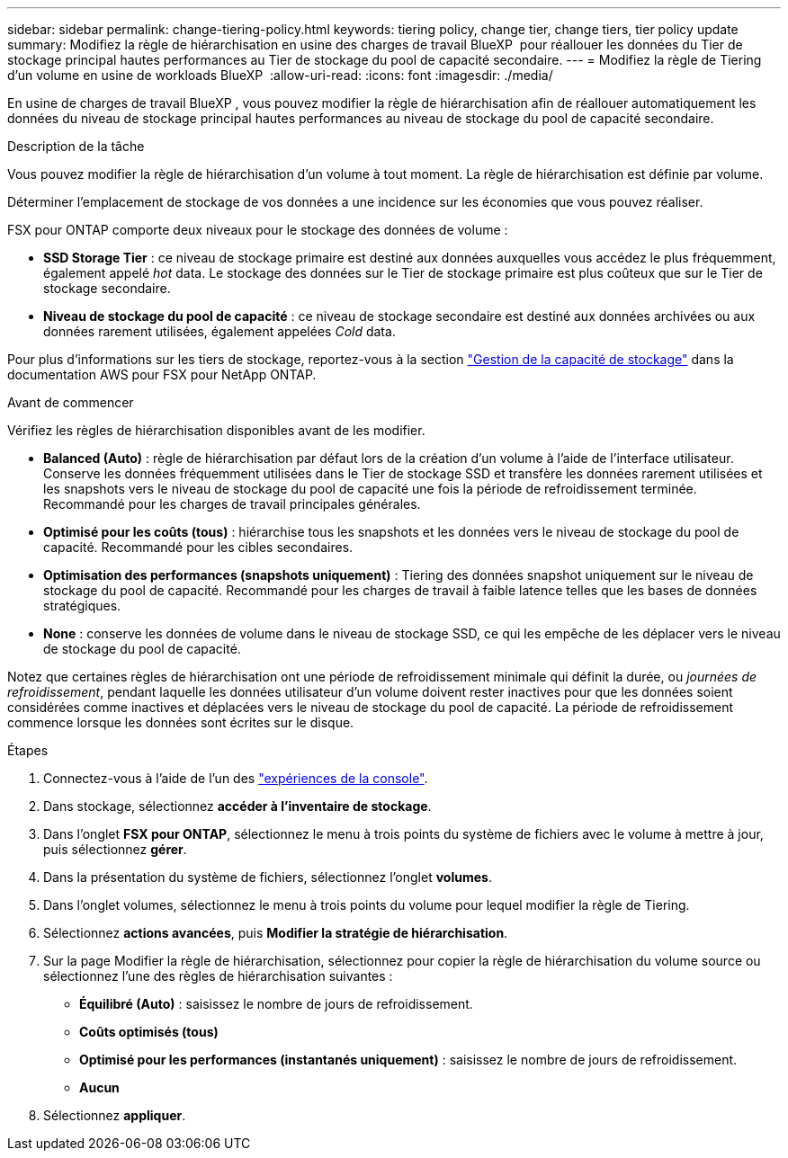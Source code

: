 ---
sidebar: sidebar 
permalink: change-tiering-policy.html 
keywords: tiering policy, change tier, change tiers, tier policy update 
summary: Modifiez la règle de hiérarchisation en usine des charges de travail BlueXP  pour réallouer les données du Tier de stockage principal hautes performances au Tier de stockage du pool de capacité secondaire. 
---
= Modifiez la règle de Tiering d'un volume en usine de workloads BlueXP 
:allow-uri-read: 
:icons: font
:imagesdir: ./media/


[role="lead"]
En usine de charges de travail BlueXP , vous pouvez modifier la règle de hiérarchisation afin de réallouer automatiquement les données du niveau de stockage principal hautes performances au niveau de stockage du pool de capacité secondaire.

.Description de la tâche
Vous pouvez modifier la règle de hiérarchisation d'un volume à tout moment. La règle de hiérarchisation est définie par volume.

Déterminer l'emplacement de stockage de vos données a une incidence sur les économies que vous pouvez réaliser.

FSX pour ONTAP comporte deux niveaux pour le stockage des données de volume :

* *SSD Storage Tier* : ce niveau de stockage primaire est destiné aux données auxquelles vous accédez le plus fréquemment, également appelé _hot_ data. Le stockage des données sur le Tier de stockage primaire est plus coûteux que sur le Tier de stockage secondaire.
* *Niveau de stockage du pool de capacité* : ce niveau de stockage secondaire est destiné aux données archivées ou aux données rarement utilisées, également appelées _Cold_ data.


Pour plus d'informations sur les tiers de stockage, reportez-vous à la section link:https://docs.aws.amazon.com/fsx/latest/ONTAPGuide/managing-storage-capacity.html#storage-tiers["Gestion de la capacité de stockage"^] dans la documentation AWS pour FSX pour NetApp ONTAP.

.Avant de commencer
Vérifiez les règles de hiérarchisation disponibles avant de les modifier.

* *Balanced (Auto)* : règle de hiérarchisation par défaut lors de la création d'un volume à l'aide de l'interface utilisateur. Conserve les données fréquemment utilisées dans le Tier de stockage SSD et transfère les données rarement utilisées et les snapshots vers le niveau de stockage du pool de capacité une fois la période de refroidissement terminée. Recommandé pour les charges de travail principales générales.
* *Optimisé pour les coûts (tous)* : hiérarchise tous les snapshots et les données vers le niveau de stockage du pool de capacité. Recommandé pour les cibles secondaires.
* *Optimisation des performances (snapshots uniquement)* : Tiering des données snapshot uniquement sur le niveau de stockage du pool de capacité. Recommandé pour les charges de travail à faible latence telles que les bases de données stratégiques.
* *None* : conserve les données de volume dans le niveau de stockage SSD, ce qui les empêche de les déplacer vers le niveau de stockage du pool de capacité.


Notez que certaines règles de hiérarchisation ont une période de refroidissement minimale qui définit la durée, ou _journées de refroidissement_, pendant laquelle les données utilisateur d'un volume doivent rester inactives pour que les données soient considérées comme inactives et déplacées vers le niveau de stockage du pool de capacité. La période de refroidissement commence lorsque les données sont écrites sur le disque.

.Étapes
. Connectez-vous à l'aide de l'un des link:https://docs.netapp.com/us-en/workload-setup-admin/console-experiences.html["expériences de la console"^].
. Dans stockage, sélectionnez *accéder à l'inventaire de stockage*.
. Dans l'onglet *FSX pour ONTAP*, sélectionnez le menu à trois points du système de fichiers avec le volume à mettre à jour, puis sélectionnez *gérer*.
. Dans la présentation du système de fichiers, sélectionnez l'onglet *volumes*.
. Dans l'onglet volumes, sélectionnez le menu à trois points du volume pour lequel modifier la règle de Tiering.
. Sélectionnez *actions avancées*, puis *Modifier la stratégie de hiérarchisation*.
. Sur la page Modifier la règle de hiérarchisation, sélectionnez pour copier la règle de hiérarchisation du volume source ou sélectionnez l'une des règles de hiérarchisation suivantes :
+
** *Équilibré (Auto)* : saisissez le nombre de jours de refroidissement.
** *Coûts optimisés (tous)*
** *Optimisé pour les performances (instantanés uniquement)* : saisissez le nombre de jours de refroidissement.
** *Aucun*


. Sélectionnez *appliquer*.

